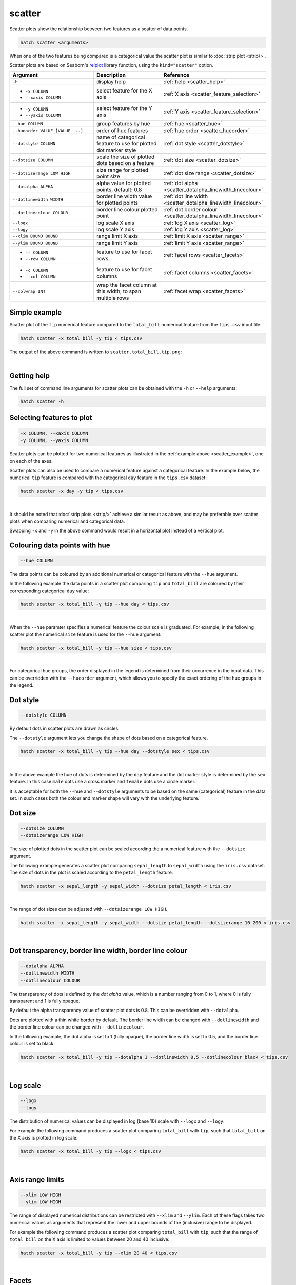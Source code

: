 .. _scatter:

scatter
=======

Scatter plots show the relationship between two features as a scatter of data points.

.. code-block:: bash

    hatch scatter <arguments>

When one of the two features being compared is a categorical value the scatter plot is similar to
:doc:`strip plot <strip/>`.

Scatter plots are based on Seaborn's `relplot <https://seaborn.pydata.org/generated/seaborn.relplot.html>`_ library function, using the ``kind="scatter"`` option.

.. list-table::
   :widths: 25 20 10
   :header-rows: 1
   :class: tight-table 

   * - Argument
     - Description
     - Reference
   * - ``-h``
     - display help
     - :ref:`help <scatter_help>`
   * - * ``-x COLUMN``
       * ``--xaxis COLUMN``
     - select feature for the X axis
     - :ref:`X axis <scatter_feature_selection>`
   * - * ``-y COLUMN``
       * ``--yaxis COLUMN``
     - select feature for the Y axis
     - :ref:`Y axis <scatter_feature_selection>`
   * - ``--hue COLUMN``
     - group features by hue
     - :ref:`hue <scatter_hue>`
   * - ``--hueorder VALUE [VALUE ...]``
     - order of hue features
     - :ref:`hue order <scatter_hueorder>`
   * - ``--dotstyle COLUMN``
     - name of categorical feature to use for plotted dot marker style
     - :ref:`dot style <scatter_dotstyle>`
   * - ``--dotsize COLUMN``
     - scale the size of plotted dots based on a feature 
     - :ref:`dot size <scatter_dotsize>`
   * - ``--dotsizerange LOW HIGH``
     - size range for plotted point size
     - :ref:`dot size range <scatter_dotsize>`
   * - ``--dotalpha ALPHA``
     - alpha value for plotted points, default: 0.8  
     - :ref:`dot alpha <scatter_dotalpha_linewidth_linecolour>`
   * - ``--dotlinewidth WIDTH``
     - border line width value for plotted points
     - :ref:`dot line width <scatter_dotalpha_linewidth_linecolour>`
   * - ``--dotlinecolour COLOUR``
     - border line colour plotted point  
     - :ref:`dot border colour <scatter_dotalpha_linewidth_linecolour>`
   * - ``--logx``
     - log scale X axis 
     - :ref:`log X axis <scatter_log>`
   * - ``--logy``
     - log scale Y axis 
     - :ref:`log Y axis <scatter_log>`
   * - ``--xlim BOUND BOUND``
     - range limit X axis 
     - :ref:`limit X axis <scatter_range>`
   * - ``--ylim BOUND BOUND``
     - range limit Y axis 
     - :ref:`limit Y axis <scatter_range>`
   * - * ``-r COLUMN``
       * ``--row COLUMN``
     - feature to use for facet rows 
     - :ref:`facet rows <scatter_facets>`
   * - * ``-c COLUMN``
       * ``--col COLUMN``
     - feature to use for facet columns 
     - :ref:`facet columns <scatter_facets>`
   * - ``--colwrap INT``
     - wrap the facet column at this width, to span multiple rows
     - :ref:`facet wrap <scatter_facets>`

.. _scatter_example:

Simple example
--------------

Scatter plot of the ``tip`` numerical feature compared to the ``total_bill`` numerical feature from the ``tips.csv`` input file:

.. code-block:: bash

    hatch scatter -x total_bill -y tip < tips.csv 

The output of the above command is written to ``scatter.total_bill.tip.png``:

.. image:: ../images/scatter.total_bill.tip.png 
       :width: 600px
       :height: 600px
       :align: center
       :alt: Scatter plot comparing tip to total_bill in the tips.csv file 

|

.. _scatter_help:

Getting help
------------

The full set of command line arguments for scatter plots can be obtained with the ``-h`` or ``--help``
arguments:

.. code-block:: bash

    hatch scatter -h

.. _scatter_feature_selection:

Selecting features to plot
--------------------------

.. code-block:: 

  -x COLUMN, --xaxis COLUMN
  -y COLUMN, --yaxis COLUMN

Scatter plots can be plotted for two numerical features as illustrated in the :ref:`example above <scatter_example>`, one on each of the axes.

Scatter plots can also be used to compare a numerical feature against a categorical feature. In the example below, the numerical ``tip`` feature is compared with the categorical ``day`` feature in the ``tips.csv`` dataset:

.. code-block::

    hatch scatter -x day -y tip < tips.csv

.. image:: ../images/scatter.day.tip.png 
       :width: 600px
       :height: 600px
       :align: center
       :alt: Scatter plot comparing tip to day in the tips.csv file 

|

It should be noted that :doc:`strip plots <strip/>` achieve a similar result as above, and may be preferable over scatter plots when comparing numerical and categorical data. 

Swapping ``-x`` and ``-y`` in the above command would result in a horizontal plot instead of a vertical plot.

.. _scatter_hue:

Colouring data points with hue 
------------------------------

.. code-block:: 

  --hue COLUMN

The data points can be coloured by an additional numerical or categorical feature with the ``--hue`` argument.

In the following example the data points in a scatter plot comparing ``tip`` and ``total_bill`` are
coloured by their corresponding categorical ``day`` value: 

.. code-block:: bash

    hatch scatter -x total_bill -y tip --hue day < tips.csv 

.. image:: ../images/scatter.total_bill.tip.day.png 
       :width: 700px
       :height: 600px
       :align: center
       :alt: Scatter plot comparing tip and total_bill coloured by day 

|

When the ``--hue`` paramter specifies a numerical feature the colour scale is graduated.
For example, in the following scatter plot the numerical ``size`` feature is used for the ``--hue``
argument:

.. code-block:: bash

    hatch scatter -x total_bill -y tip --hue size < tips.csv 

.. image:: ../images/scatter.total_bill.tip.size.png 
       :width: 700px
       :height: 600px
       :align: center
       :alt: Scatter plot comparing tip and total_bill coloured by size 

|

.. _scatter_hueorder:

For categorical hue groups, the order displayed in the legend is determined from their occurrence in the input data. This can be overridden with the ``--hueorder`` argument, which allows you to specify the exact ordering of 
the hue groups in the legend.

.. _scatter_dotstyle:

Dot style 
---------

.. code-block:: 

    --dotstyle COLUMN 

By default dots in scatter plots are drawn as circles.

The ``--dotstyle`` argument lets you change the shape of dots based on a categorical feature.

.. code-block:: bash

    hatch scatter -x total_bill -y tip --hue day --dotstyle sex < tips.csv

.. image:: ../images/scatter.total_bill.tip.day.dotstyle.png 
       :width: 700px
       :height: 600px
       :align: center
       :alt: Scatter plot comparing tip and total_bill with dot size where the dot style is based on the sex categorical feature 

|

In the above example the hue of dots is determined by the ``day`` feature and the dot marker style is determined by the ``sex`` feature. In this case ``male`` dots use a cross marker and ``female`` dots use a circle marker.

It is acceptable for both the ``--hue`` and ``--dotstyle`` arguments to be based on the same (categorical) feature in the data set. In such cases both the colour and marker shape will vary with 
the underlying feature.

.. _scatter_dotsize:

Dot size
--------

.. code-block:: 

    --dotsize COLUMN 
    --dotsizerange LOW HIGH

The size of plotted dots in the scatter plot can be scaled according the a numerical feature with the ``--dotsize`` argument.

The following example generates a scatter plot comparing ``sepal_length`` to ``sepal_width`` using the ``iris.csv`` dataset. The size of dots in the
plot is scaled according to the ``petal_length`` feature.

.. code-block:: bash

    hatch scatter -x sepal_length -y sepal_width --dotsize petal_length < iris.csv  

.. image:: ../images/scatter.sepal_length.sepal_width.png 
       :width: 600px 
       :height: 500px 
       :align: center
       :alt: Scatter plot comparing sepal_length and sepal_width with dot size scaled by petal_length using the iris.csv dataset 

|

The range of dot sizes can be adjusted with ``--dotsizerange LOW HIGH``.

.. code-block:: bash

    hatch scatter -x sepal_length -y sepal_width --dotsize petal_length --dotsizerange 10 200 < iris.csv

.. image:: ../images/scatter.sepal_length.sepal_width.sizerange.png 
       :width: 600px 
       :height: 500px 
       :align: center
       :alt: Scatter plot comparing sepal_length and sepal_width with dot size scaled by petal_length using the iris.csv dataset, where the size range of dots is set between 10 and 200

|

.. _scatter_dotalpha_linewidth_linecolour:

Dot transparency, border line width, border line colour
-------------------------------------------------------

.. code-block:: 

    --dotalpha ALPHA 
    --dotlinewidth WIDTH
    --dotlinecolour COLOUR

The transparency of dots is defined by the *dot alpha* value, which is a number ranging from 0 to 1, where 0 is fully transparent and 1 is
fully opaque.

By default the alpha transparency value of scatter plot dots is 0.8. This can be
overridden with ``--dotalpha``.

Dots are plotted with a thin white border by default. The border line width can be changed with ``--dotlinewidth`` and the border line colour can 
be changed with ``--dotlinecolour``.

In the following example, the dot alpha is set to 1 (fully opaque), the border line width is set to 0.5, and the border line colour is set to black.

.. code-block:: bash

    hatch scatter -x total_bill -y tip --dotalpha 1 --dotlinewidth 0.5 --dotlinecolour black < tips.csv

.. image:: ../images/scatter.total_bill.tip.alpha.width.colour.png 
       :width: 600px
       :height: 600px
       :align: center
       :alt: Scatter plot comparing tip and total_bill with dot alpha set to 1, dot line width set to 1, and dot line colour set to black

|

.. _scatter_log:

Log scale
---------

.. code-block:: 

  --logx
  --logy

The distribution of numerical values can be displayed in log (base 10) scale with ``--logx`` and ``--logy``. 

For example the following command produces a scatter plot comparing ``total_bill`` with ``tip``, such that ``total_bill`` on the X axis is plotted in log scale:

.. code-block:: bash

    hatch scatter -x total_bill -y tip --logx < tips.csv 

.. image:: ../images/scatter.total_bill.tip.logx.png  
       :width: 600px
       :height: 600px
       :align: center
       :alt: Scatter plot comparing tip and total_bill with the X axis in log scale. 

|

.. _scatter_range:

Axis range limits
-----------------

.. code-block:: 

  --xlim LOW HIGH 
  --ylim LOW HIGH

The range of displayed numerical distributions can be restricted with ``--xlim`` and ``--ylim``. Each of these flags takes two numerical values as arguments that represent the lower and upper bounds of the (inclusive) range to be displayed.

For example the following command produces a scatter plot comparing ``total_bill`` with ``tip``, such that the range of ``total_bill`` on the X axis is limited to values between 20 and 40 inclusive: 

.. code-block:: bash

    hatch scatter -x total_bill -y tip --xlim 20 40 < tips.csv 

.. image:: ../images/scatter.total_bill.tip.xlim.png 
       :width: 600px
       :height: 600px
       :align: center
       :alt: Scatter plot comparing tip and total_bill with the X axis range limited to values between 20 and 40 inclusively. 

|

.. _scatter_facets:

Facets
------

.. code-block:: 

 -r COLUMN, --row COLUMN  
 -c COLUMN, --col COLUMN
 --colwrap INT

Scatter plots can be further divided into facets, generating a matrix of scatter plots, where a numerical value is
further categorised by up to 2 more categorical features.

See the :doc:`facet documentation <facets/>` for more information on this feature.

For example the following command produces a scatter plot comparing ``total_bill`` with ``tip``, such that facet column is determined by the value of the ``smoker`` feature. 

.. code-block:: bash

    hatch scatter -x total_bill -y tip --col smoker < tips.csv

.. image:: ../images/scatter.total_bill.tip.smoker.png  
       :width: 600px
       :height: 300px
       :align: center
       :alt: Scatter plot comparing tip and total_bill with facet columns determined by the value of smoker 

|
